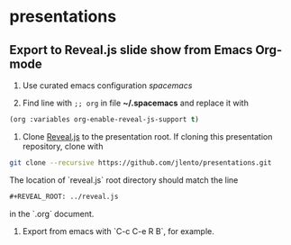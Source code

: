 * presentations

** Export to Reveal.js slide show from Emacs Org-mode

1. Use curated emacs configuration [[spacemacs.org][spacemacs]]

2. Find line with ~;; org~ in file *~/.spacemacs* and replace it with

#+BEGIN_SRC emacs-lisp
      (org :variables org-enable-reveal-js-support t)
#+END_SRC

3. Clone [[https://github.com/hakimel/reveal.js][Reveal.js]] to the presentation root. If cloning this presentation
   repository, clone with

#+BEGIN_SRC sh
      git clone --recursive https://github.com/jlento/presentations.git
#+END_SRC

   The location of `reveal.js` root directory should match the line

#+BEGIN_SRC org
      #+REVEAL_ROOT: ../reveal.js
#+END_SRC

   in the `.org` document.

4. Export from emacs with `C-c C-e R B`, for example.
